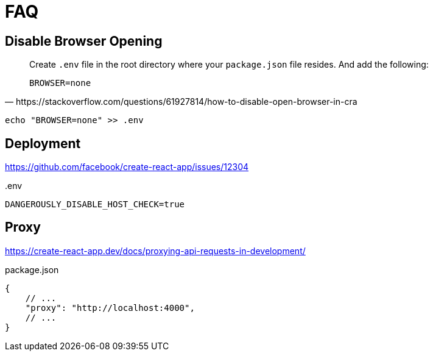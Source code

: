 = FAQ

== Disable Browser Opening

[,https://stackoverflow.com/questions/61927814/how-to-disable-open-browser-in-cra]
____
Create `.env` file in the root directory where your `package.json` file resides. 
And add the following:

----
BROWSER=none
----
____

[,bash]
----
echo "BROWSER=none" >> .env
----
// [,bash,title=".env"]
// ----
// BROWSER=none
// ----

== Deployment

https://github.com/facebook/create-react-app/issues/12304

[,bash,title=".env"]
----
DANGEROUSLY_DISABLE_HOST_CHECK=true
----

== Proxy

https://create-react-app.dev/docs/proxying-api-requests-in-development/

[,json,title="package.json"]
----
{
    // ...
    "proxy": "http://localhost:4000",
    // ...
}
----
